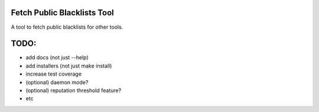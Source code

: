 Fetch Public Blacklists Tool
============================
.. image:: https://badge.fury.io/gh/reactive-firewall%2FFetchPublicBlacklists.svg

A tool to fetch public blacklists for other tools.

.. image:: https://travis-ci.org/reactive-firewall/FetchPublicBlacklists.svg?branch=master
    :target: https://travis-ci.org/reactive-firewall/FetchPublicBlacklists

.. image:: https://reposs.herokuapp.com/?path=/reactive-firewall/FetchPublicBlacklists


TODO:
=====
- add docs (not just --help)
- add installers (not just make install)
- increase test coverage
- (optional) daemon mode?
- (optional) reputation threshold feature?
- etc

